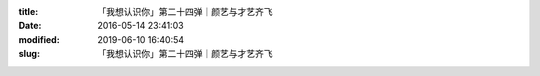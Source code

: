 
:title: 「我想认识你」第二十四弹｜颜艺与才艺齐飞
:date: 2016-05-14 23:41:03
:modified: 2019-06-10 16:40:54
:slug: 「我想认识你」第二十四弹｜颜艺与才艺齐飞


.. raw:: html
    :file: html/「我想认识你」第二十四弹｜颜艺与才艺齐飞.html
